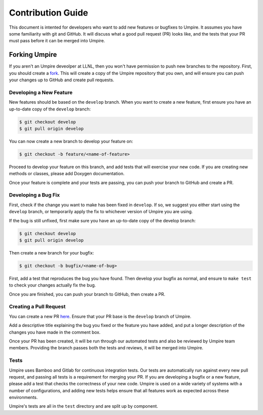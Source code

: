 .. _contribution_guide:

==================
Contribution Guide
==================

This document is intented for developers who want to add new features or
bugfixes to Umpire. It assumes you have some familiarity with git and GitHub.
It will discuss what a good pull request (PR) looks like, and the tests that
your PR must pass before it can be merged into Umpire.

--------------
Forking Umpire
--------------

If you aren't an Umpire deveolper at LLNL, then you won't have permission to
push new branches to the repository. First, you should create a `fork
<https://github.com/LLNL/Umpire/fork>`_. This will create a copy of the Umpire
repository that you own, and will ensure you can push your changes up to GitHub
and create pull requests.

^^^^^^^^^^^^^^^^^^^^^^^^
Developing a New Feature
^^^^^^^^^^^^^^^^^^^^^^^^

New features should be based on the ``develop`` branch. When you want to create
a new feature, first ensure you have an up-to-date copy of the ``develop``
branch:

.. code-block:: bash

    $ git checkout develop
    $ git pull origin develop

You can now create a new branch to develop your feature on:

.. code-block:: bash

    $ git checkout -b feature/<name-of-feature>

Proceed to develop your feature on this branch, and add tests that will exercise
your new code. If you are creating new methods or classes, please add Doxygen
documentation.

Once your feature is complete and your tests are passing, you can push your
branch to GitHub and create a PR.

^^^^^^^^^^^^^^^^^^^^
Developing a Bug Fix
^^^^^^^^^^^^^^^^^^^^

First, check if the change you want to make has been fixed in ``develop``. If
so, we suggest you either start using the ``develop`` branch, or temporarily
apply the fix to whichever version of Umpire you are using.

If the bug is still unfixed, first make sure you have an up-to-date copy
of the develop branch:

.. code-block:: bash

    $ git checkout develop
    $ git pull origin develop

Then create a new branch for your bugfix:

.. code-block:: bash

    $ git checkout -b bugfix/<name-of-bug>

First, add a test that reproduces the bug you have found. Then develop your
bugfix as normal, and ensure to ``make test`` to check your changes actually
fix the bug.

Once you are finished, you can push your branch to GitHub, then create a PR.

^^^^^^^^^^^^^^^^^^^^^^^
Creating a Pull Request
^^^^^^^^^^^^^^^^^^^^^^^

You can create a new PR `here <https://github.com/LLNL/Umpire/compare>`_.
Ensure that your PR base is the ``develop`` branch of Umpire.

Add a descriptive title explaining the bug you fixed or the feature you have
added, and put a longer description of the changes you have made in the comment
box.

Once your PR has been created, it will be run through our automated tests and
also be reviewed by Umpire team members. Providing the branch passes both the
tests and reviews, it will be merged into Umpire.

^^^^^
Tests
^^^^^

Umpire uses Bamboo and Gitlab for continuous integration tests. Our tests are
automatically run against every new pull request, and passing all tests is a
requirement for merging your PR. If you are developing a bugfix or a new
feature, please add a test that checks the correctness of your new code. Umpire
is used on a wide variety of systems with a number of configurations, and adding
new tests helps ensure that all features work as expected across these
environments.

Umpire's tests are all in the ``test`` directory and are split up by component.
